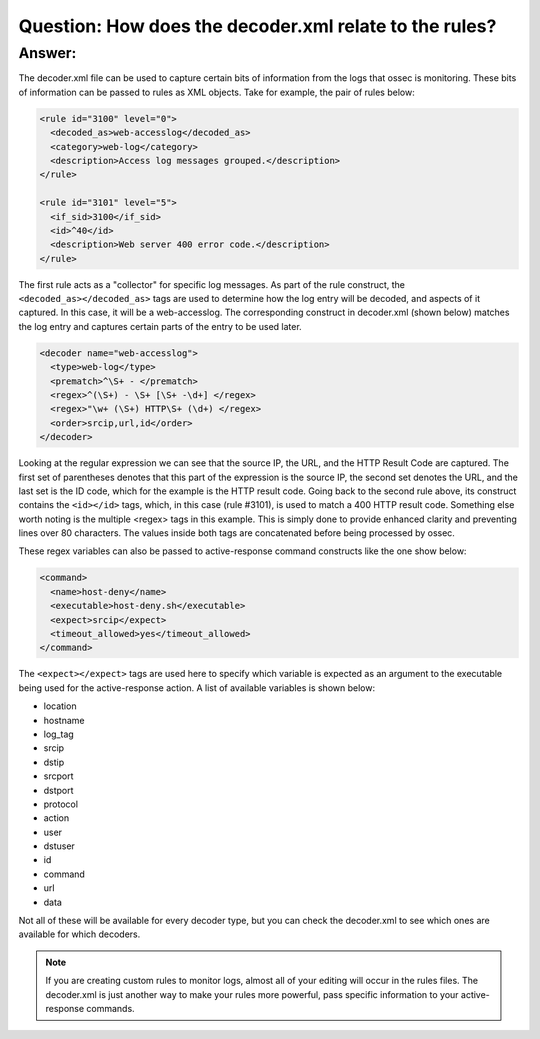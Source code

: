Question: How does the decoder.xml relate to the rules?
-------------------------------------------------------

Answer:
^^^^^^^

The decoder.xml file can be used to capture certain bits of information from the logs that ossec is monitoring.  These bits of information can be passed to rules as XML objects.  Take for example, the pair of rules below:

.. code-block:: console

  <rule id="3100" level="0">
    <decoded_as>web-accesslog</decoded_as>
    <category>web-log</category>
    <description>Access log messages grouped.</description>
  </rule>

  <rule id="3101" level="5">
    <if_sid>3100</if_sid>
    <id>^40</id>
    <description>Web server 400 error code.</description>
  </rule>

The first rule acts as a "collector" for specific log messages.  As part of the rule construct, the ``<decoded_as></decoded_as>`` tags are used to determine how the log entry will be decoded, and aspects of it captured.  In this case, it will be a web-accesslog.  The corresponding construct in decoder.xml (shown below) matches the log entry and captures certain parts of the entry to be used later.  

.. code-block:: console

 <decoder name="web-accesslog">
   <type>web-log</type>
   <prematch>^\S+ - </prematch>
   <regex>^(\S+) - \S+ [\S+ -\d+] </regex>
   <regex>"\w+ (\S+) HTTP\S+ (\d+) </regex>
   <order>srcip,url,id</order>
 </decoder>

Looking at the regular expression we can see that the source IP, the URL, and the HTTP Result Code are captured.  The first set of parentheses denotes that this part of the expression is the source IP, the second set denotes the URL, and the last set is the ID code, which for the example is the HTTP result code.  Going back to the second rule above, its construct contains the ``<id></id>`` tags, which, in this case (rule #3101), is used to match a 400 HTTP result code.  Something else worth noting is the multiple <regex> tags in this example.  This is simply done to provide enhanced clarity and preventing lines over 80 characters.  The values inside both tags are concatenated before being processed by ossec.

These regex variables can also be passed to active-response command constructs like the one show below:

.. code-block:: console

  <command>
    <name>host-deny</name>
    <executable>host-deny.sh</executable>
    <expect>srcip</expect>
    <timeout_allowed>yes</timeout_allowed>
  </command>  

The ``<expect></expect>`` tags are used here to specify which variable is expected as an argument to the executable being used for the active-response action.  A list of available variables is shown below:

* location
* hostname
* log_tag
* srcip
* dstip
* srcport
* dstport
* protocol
* action
* user
* dstuser
* id
* command
* url
* data

Not all of these will be available for every decoder type, but you can check the decoder.xml to see which ones are available for which decoders.


.. note::

  If you are creating custom rules to monitor logs, almost all of your editing will occur in the rules files.  The decoder.xml is just another way to make your rules more powerful, pass specific information to your active-response commands.


